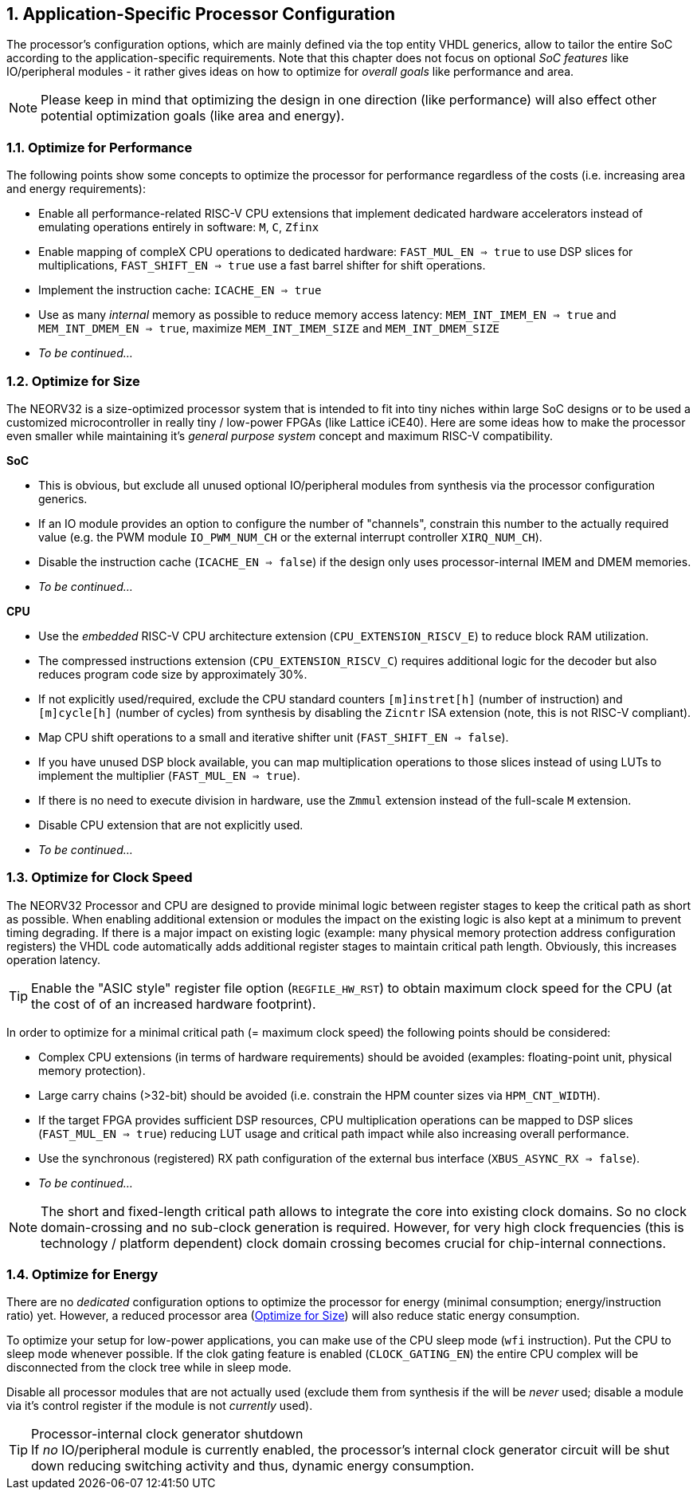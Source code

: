 <<<
:sectnums:
== Application-Specific Processor Configuration

The processor's configuration options, which are mainly defined via the top entity VHDL generics, allow
to tailor the entire SoC according to the application-specific requirements. Note that this chapter does not focus on optional
_SoC features_ like IO/peripheral modules - it rather gives ideas on how to optimize for _overall goals_
like performance and area.

[NOTE]
Please keep in mind that optimizing the design in one direction (like performance) will also effect other potential
optimization goals (like area and energy).

=== Optimize for Performance

The following points show some concepts to optimize the processor for performance regardless of the costs
(i.e. increasing area and energy requirements):

* Enable all performance-related RISC-V CPU extensions that implement dedicated hardware accelerators instead
of emulating operations entirely in software:  `M`, `C`, `Zfinx`
* Enable mapping of compleX CPU operations to dedicated hardware: `FAST_MUL_EN => true` to use DSP slices for
multiplications, `FAST_SHIFT_EN => true` use a fast barrel shifter for shift operations.
* Implement the instruction cache: `ICACHE_EN => true`
* Use as many _internal_ memory as possible to reduce memory access latency: `MEM_INT_IMEM_EN => true` and
`MEM_INT_DMEM_EN => true`, maximize `MEM_INT_IMEM_SIZE` and `MEM_INT_DMEM_SIZE`
* _To be continued..._


=== Optimize for Size

The NEORV32 is a size-optimized processor system that is intended to fit into tiny niches within large SoC
designs or to be used a customized microcontroller in really tiny / low-power FPGAs (like Lattice iCE40).
Here are some ideas how to make the processor even smaller while maintaining it's _general purpose system_
concept and maximum RISC-V compatibility.

**SoC**

* This is obvious, but exclude all unused optional IO/peripheral modules from synthesis via the processor
configuration generics.
* If an IO module provides an option to configure the number of "channels", constrain this number to the
actually required value (e.g. the PWM module `IO_PWM_NUM_CH` or the external interrupt controller `XIRQ_NUM_CH`).
* Disable the instruction cache (`ICACHE_EN => false`) if the design only uses processor-internal IMEM
and DMEM memories.
* _To be continued..._

**CPU**

* Use the _embedded_ RISC-V CPU architecture extension (`CPU_EXTENSION_RISCV_E`) to reduce block RAM utilization.
* The compressed instructions extension (`CPU_EXTENSION_RISCV_C`) requires additional logic for the decoder but
also reduces program code size by approximately 30%.
* If not explicitly used/required, exclude the CPU standard counters `[m]instret[h]`
(number of instruction) and `[m]cycle[h]` (number of cycles) from synthesis by disabling the `Zicntr` ISA extension
(note, this is not RISC-V compliant).
* Map CPU shift operations to a small and iterative shifter unit (`FAST_SHIFT_EN => false`).
* If you have unused DSP block available, you can map multiplication operations to those slices instead of
using LUTs to implement the multiplier (`FAST_MUL_EN => true`).
* If there is no need to execute division in hardware, use the `Zmmul` extension instead of the full-scale
`M` extension.
* Disable CPU extension that are not explicitly used.
* _To be continued..._

=== Optimize for Clock Speed

The NEORV32 Processor and CPU are designed to provide minimal logic between register stages to keep the
critical path as short as possible. When enabling additional extension or modules the impact on the existing
logic is also kept at a minimum to prevent timing degrading. If there is a major impact on existing
logic (example: many physical memory protection address configuration registers) the VHDL code automatically
adds additional register stages to maintain critical path length. Obviously, this increases operation latency.

[TIP]
Enable the "ASIC style" register file option (`REGFILE_HW_RST`) to obtain maximum clock speed for the CPU (at the cost of
of an increased hardware footprint).

In order to optimize for a minimal critical path (= maximum clock speed) the following points should be considered:

* Complex CPU extensions (in terms of hardware requirements) should be avoided (examples: floating-point unit, physical memory protection).
* Large carry chains (>32-bit) should be avoided (i.e. constrain the HPM counter sizes via `HPM_CNT_WIDTH`).
* If the target FPGA provides sufficient DSP resources, CPU multiplication operations can be mapped to DSP slices (`FAST_MUL_EN => true`)
reducing LUT usage and critical path impact while also increasing overall performance.
* Use the synchronous (registered) RX path configuration of the external bus interface (`XBUS_ASYNC_RX => false`).
* _To be continued..._

[NOTE]
The short and fixed-length critical path allows to integrate the core into existing clock domains.
So no clock domain-crossing and no sub-clock generation is required. However, for very high clock
frequencies (this is technology / platform dependent) clock domain crossing becomes crucial for chip-internal
connections.


=== Optimize for Energy

There are no _dedicated_ configuration options to optimize the processor for energy (minimal consumption;
energy/instruction ratio) yet. However, a reduced processor area (<<_optimize_for_size>>) will also reduce
static energy consumption.

To optimize your setup for low-power applications, you can make use of the CPU sleep mode (`wfi` instruction).
Put the CPU to sleep mode whenever possible. If the clok gating feature is enabled (`CLOCK_GATING_EN`) the entire
CPU complex will be disconnected from the clock tree while in sleep mode.

Disable all processor modules that are not actually used (exclude them
from synthesis if the will be _never_ used; disable a module via it's control register if the module is not
_currently_ used).

.Processor-internal clock generator shutdown
[TIP]
If _no_ IO/peripheral module is currently enabled, the processor's internal clock generator circuit will be
shut down reducing switching activity and thus, dynamic energy consumption.
